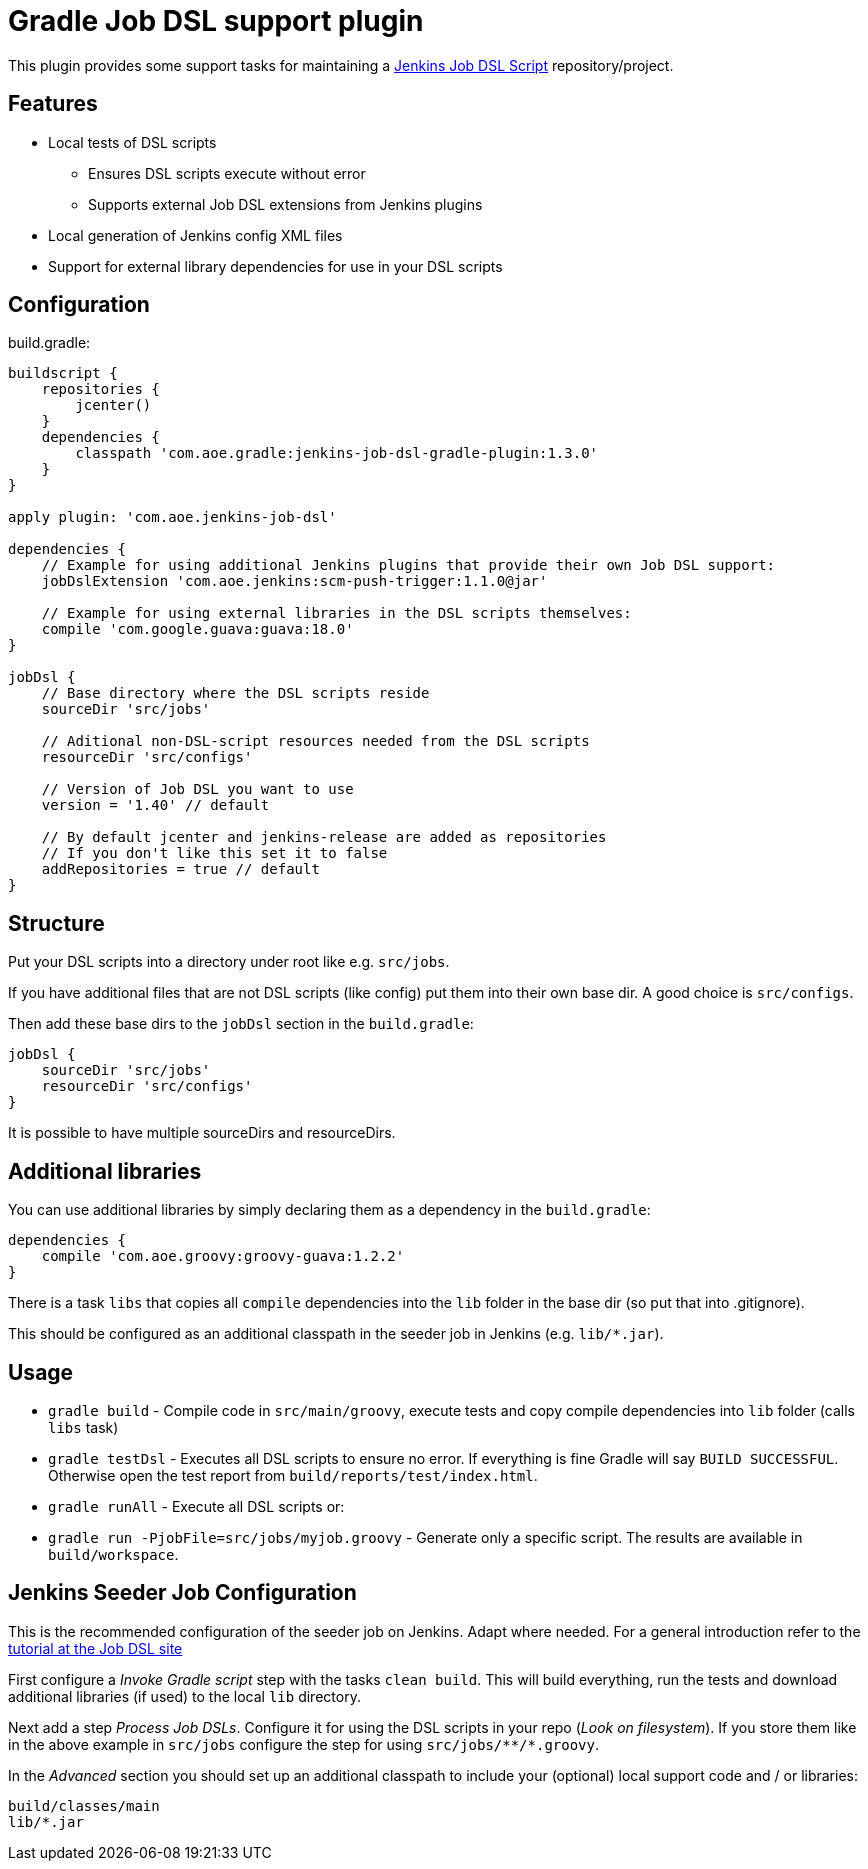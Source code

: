 = Gradle Job DSL support plugin

This plugin provides some support tasks for maintaining a
https://github.com/jenkinsci/job-dsl-plugin[Jenkins Job DSL Script]
repository/project.

== Features

* Local tests of DSL scripts
** Ensures DSL scripts execute without error
** Supports external Job DSL extensions from Jenkins plugins
* Local generation of Jenkins config XML files
* Support for external library dependencies for use in your DSL scripts

== Configuration

build.gradle:

[source,gradle]
----
buildscript {
    repositories {
        jcenter()
    }
    dependencies {
        classpath 'com.aoe.gradle:jenkins-job-dsl-gradle-plugin:1.3.0'
    }
}

apply plugin: 'com.aoe.jenkins-job-dsl'

dependencies {
    // Example for using additional Jenkins plugins that provide their own Job DSL support:
    jobDslExtension 'com.aoe.jenkins:scm-push-trigger:1.1.0@jar'

    // Example for using external libraries in the DSL scripts themselves:
    compile 'com.google.guava:guava:18.0'
}

jobDsl {
    // Base directory where the DSL scripts reside
    sourceDir 'src/jobs'

    // Aditional non-DSL-script resources needed from the DSL scripts
    resourceDir 'src/configs'

    // Version of Job DSL you want to use
    version = '1.40' // default

    // By default jcenter and jenkins-release are added as repositories
    // If you don't like this set it to false
    addRepositories = true // default
}

----

== Structure

Put your DSL scripts into a directory under root like e.g. `src/jobs`.

If you have additional files that are not DSL scripts (like config) put them
into their own base dir.  A good choice is `src/configs`.

Then add these base dirs to the `jobDsl` section in the `build.gradle`:
[source,gradle]
----
jobDsl {
    sourceDir 'src/jobs'
    resourceDir 'src/configs'
}
----

It is possible to have multiple sourceDirs and resourceDirs.

== Additional libraries

You can use additional libraries by simply declaring them as a dependency in the
`build.gradle`:

[source,gradle]
----
dependencies {
    compile 'com.aoe.groovy:groovy-guava:1.2.2'
}
----

There is a task `libs` that copies all `compile` dependencies into the `lib`
folder in the base dir (so put that into .gitignore). 

This should be configured as an additional classpath in the seeder job
in Jenkins (e.g. `lib/*.jar`). 

== Usage

* `gradle build` - Compile code in `src/main/groovy`, execute tests and copy
  compile dependencies into `lib` folder (calls `libs` task)
* `gradle testDsl` - Executes all DSL scripts to ensure no error. If everything
  is fine Gradle will say `BUILD SUCCESSFUL`. Otherwise open the test report
  from `build/reports/test/index.html`.
* `gradle runAll` - Execute all DSL scripts or: 
* `gradle run -PjobFile=src/jobs/myjob.groovy` - Generate only a specific
  script. The results are available in `build/workspace`.

== Jenkins Seeder Job Configuration

This is the recommended configuration of the seeder job on Jenkins. Adapt where
needed. For a general introduction refer to the
https://github.com/jenkinsci/job-dsl-plugin/wiki/Tutorial---Using-the-Jenkins-Job-DSL[tutorial
at the Job DSL site]

First configure a _Invoke Gradle script_ step with the tasks `clean build`.
This will build everything, run the tests and download additional libraries (if
used) to the local `lib` directory.

Next add a step _Process Job DSLs_. Configure it for using the DSL scripts in
your repo (_Look on filesystem_). If you store them like in the above example in `src/jobs` configure
the step for using `src/jobs/\**/*.groovy`.

In the _Advanced_ section you should set up an additional classpath to include
your (optional) local support code and / or libraries:

----
build/classes/main
lib/*.jar
----

